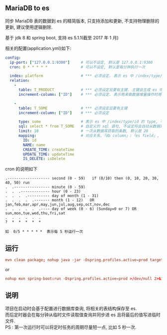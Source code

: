 
** MariaDB to es

  同步 MariaDB 表的数据到 es 的精简版本, 只支持添加和更新, 不支持物理删除的更新, 建议使用逻辑删除.
  
  基于 jdk 8 和 spring boot, 支持 es 5.1.1(截至 2017 年 1 月)

相关的配置(application.yml)如下:

#+BEGIN_SRC yaml
config:
  ip-port: ["127.0.0.1:9300"]     # 可以不设定, 默认是 127.0.0.1:9300
  cron: 0 * * * * *               # 可以不设定, 默认是每分钟执行一次

  index: platform                 # *** 必须设定. 表示 es 中 /index/type/id 的 index, 与 database name 对应
  relation:
    -
      table: T_PRODUCT            # *** 必须设定且要有主键. 主键会生成 es 中 /index/type/id 的 id, 主键如果多个将会拼接
      increment-column: ["ID"]    # *** 必须设定. 表示用来做数据增量操作时用, 使用 id 和 updateTime(更新时间戳)

    -
      table: T_SOME               # *** 必须设定且要有主键
      increment-column: ["ID"]    # *** 必须设定

      type: some                  # 表示 es 中 /index/type/id 的 type, 不设定将会从数据库表名生成(t_some_one ==> someOne)
      sql: select * from T_SOME   # 自定义的 sql 语句, 不设定将会自动从数据库表拼装
      limit: 10                   # 一次从数据库获取的条数, 默认是 20
      mapping:                    # 对应关系.「db column」:「es field」, 不设定将会从表字段生成(c_id_name ==> idName)
        ID: id
        NAME: name
        CREATE_TIME: createTime
        UPDATE_TIME: updateTime
        IS_DELETE: isDelete
#+END_SRC

cron 的说明如下
#+BEGIN_EXAMPLE
.------------------- second (0 - 59)   if (0/10) then (0, 10, 20, 30, 40, 50) run
.  .---------------- minute (0 - 59)
.  .  .------------- hour (0 - 23)
.  .  .  .---------- day of month (1 - 31)
.  .  .  .  .------- month (1 - 12)   OR jan,feb,mar,apr,may,jun,jul,aug,sep,oct,nov,dec
.  .  .  .  .  .---- day of week (0 - 6) (Sunday=0 or 7) OR sun,mon,tue,wed,thu,fri,sat
.  .  .  .  .  .
?  *  *  *  *  *

如  0/5 * * * * *  表示每 5 秒运行一次
#+END_EXAMPLE


** 运行
#+BEGIN_SRC conf
mvn clean package; nohup java -jar -Dspring.profiles.active=prod target/mysql2es-1.0-SNAPSHOT.jar >/dev/null 2>&1 &
#+END_SRC

or

#+BEGIN_SRC conf
nohup mvn spring-boot:run -Dspring.profiles.active=prod >/dev/null 2>&1 &
#+END_SRC



** 说明
项目在启动时会基于配置进行数据库查询, 将相关的表结构保存至 es.\\
而后定时器会在每分钟从临时文件读取值查询并同步进 es 且将最后的值写进临时文件.\\
PS : 第一次运行时可以将定时任务的周期尽量短一点, 比如 5 秒一次.
